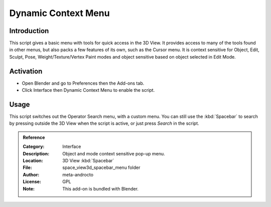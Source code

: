 
********************
Dynamic Context Menu
********************

Introduction
============

This script gives a basic menu with tools for quick access in the 3D View.
It provides access to many of the tools found in other menus,
but also packs a few features of its own, such as the Cursor menu.
It is context sensitive for Object, Edit, Sculpt, Pose, Weight/Texture/Vertex Paint modes and
object sensitive based on object selected in Edit Mode.


Activation
==========

- Open Blender and go to Preferences then the Add-ons tab.
- Click Interface then Dynamic Context Menu to enable the script.


Usage
=====

This script switches out the Operator Search menu, with a custom menu.
You can still use the :kbd:`Spacebar` to search by pressing outside the 3D View
when the script is active, or just press *Search* in the script.


.. admonition:: Reference
   :class: refbox

   :Category:  Interface
   :Description: Object and mode context sensitive pop-up menu.
   :Location: 3D View :kbd:`Spacebar`
   :File: space_view3d_spacebar_menu folder
   :Author: meta-androcto
   :License: GPL
   :Note: This add-on is bundled with Blender.
